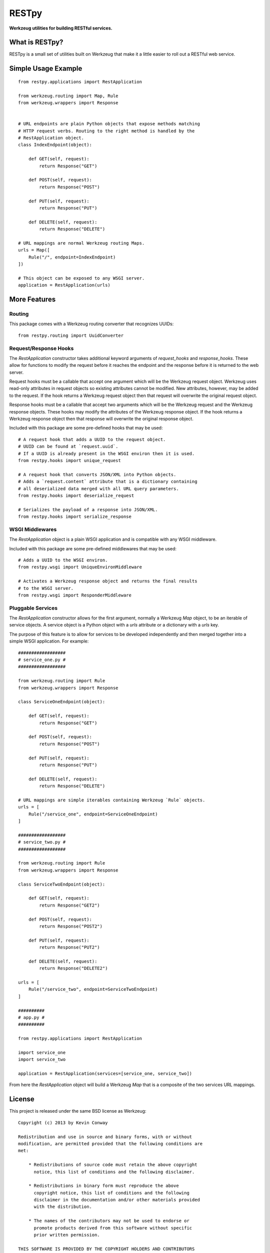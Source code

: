 ======
RESTpy
======

**Werkzeug utilities for building RESTful services.**

What is RESTpy?
===============

RESTpy is a small set of utilities built on Werkzeug that make it a little
easier to roll out a RESTful web service.

Simple Usage Example
====================

::

    from restpy.applications import RestApplication

    from werkzeug.routing import Map, Rule
    from werkzeug.wrappers import Response


    # URL endpoints are plain Python objects that expose methods matching
    # HTTP request verbs. Routing to the right method is handled by the
    # RestApplication object.
    class IndexEndpoint(object):

        def GET(self, request):
            return Response("GET")

        def POST(self, request):
            return Response("POST")

        def PUT(self, request):
            return Response("PUT")

        def DELETE(self, request):
            return Response("DELETE")

    # URL mappings are normal Werkzeug routing Maps.
    urls = Map([
        Rule("/", endpoint=IndexEndpoint)
    ])

    # This object can be exposed to any WSGI server.
    application = RestApplication(urls)

More Features
=============

Routing
-------

This package comes with a Werkzeug routing converter that recognizes UUIDs::

    from restpy.routing import UuidConverter

Request/Response Hooks
----------------------

The `RestApplication` constructor takes additional keyword arguments of
`request_hooks` and `response_hooks`. These allow for functions to modify the
request before it reaches the endpoint and the response before it is returned
to the web server.

Request hooks must be a callable that accept one argument which will be the
Werkzeug request object. Werkzeug uses read-only attributes in request objects
so existing attributes cannot be modified. New attributes, however, may be
added to the request. If the hook returns a Werkzeug request object then that
request will overwrite the original request object.

Response hooks must be a callable that accept two arguments which will be the
Werkzeug request and the Werkzeug response objects. These hooks may modify the
attributes of the Werkzeug response object. If the hook returns a Werkzeug
response object then that response will overwrite the original response object.

Included with this package are some pre-defined hooks that may be used::

    # A request hook that adds a UUID to the request object.
    # UUID can be found at `request.uuid`.
    # If a UUID is already present in the WSGI environ then it is used.
    from restpy.hooks import unique_request

    # A request hook that converts JSON/XML into Python objects.
    # Adds a `request.content` attribute that is a dictionary containing
    # all deserialized data merged with all URL query parameters.
    from restpy.hooks import deserialize_request

    # Serializes the payload of a response into JSON/XML.
    from restpy.hooks import serialize_response

WSGI Middlewares
----------------

The `RestApplication` object is a plain WSGI application and is compatible with
any WSGI middleware.

Included with this package are some pre-defined middlewares that may be used::

    # Adds a UUID to the WSGI environ.
    from restpy.wsgi import UniqueEnvironMiddleware

    # Activates a Werkzeug response object and returns the final results
    # to the WSGI server.
    from restpy.wsgi import ResponderMiddleware

Pluggable Services
------------------

The `RestApplication` constructor allows for the first argument, normally a
Werkzeug `Map` object, to be an iterable of service objects. A service object
is a Python object with a `urls` attribute or a dictionary with a `urls` key.

The purpose of this feature is to allow for services to be developed
independently and then merged together into a simple WSGI application. For
example::

    ##################
    # service_one.py #
    ##################

    from werkzeug.routing import Rule
    from werkzeug.wrappers import Response

    class ServiceOneEndpoint(object):

        def GET(self, request):
            return Response("GET")

        def POST(self, request):
            return Response("POST")

        def PUT(self, request):
            return Response("PUT")

        def DELETE(self, request):
            return Response("DELETE")

    # URL mappings are simple iterables containing Werkzeug `Rule` objects.
    urls = [
        Rule("/service_one", endpoint=ServiceOneEndpoint)
    ]

    ##################
    # service_two.py #
    ##################

    from werkzeug.routing import Rule
    from werkzeug.wrappers import Response

    class ServiceTwoEndpoint(object):

        def GET(self, request):
            return Response("GET2")

        def POST(self, request):
            return Response("POST2")

        def PUT(self, request):
            return Response("PUT2")

        def DELETE(self, request):
            return Response("DELETE2")

    urls = [
        Rule("/service_two", endpoint=ServiceTwoEndpoint)
    ]

    ##########
    # app.py #
    ##########

    from restpy.applications import RestApplication

    import service_one
    import service_two

    application = RestApplication(services=[service_one, service_two])

From here the `RestApplication` object will build a Werkzeug `Map` that is a
composite of the two services URL mappings.

License
=======

This project is released under the same BSD license as Werkzeug::

    Copyright (c) 2013 by Kevin Conway

    Redistribution and use in source and binary forms, with or without
    modification, are permitted provided that the following conditions are
    met:

        * Redistributions of source code must retain the above copyright
          notice, this list of conditions and the following disclaimer.

        * Redistributions in binary form must reproduce the above
          copyright notice, this list of conditions and the following
          disclaimer in the documentation and/or other materials provided
          with the distribution.

        * The names of the contributors may not be used to endorse or
          promote products derived from this software without specific
          prior written permission.

    THIS SOFTWARE IS PROVIDED BY THE COPYRIGHT HOLDERS AND CONTRIBUTORS
    "AS IS" AND ANY EXPRESS OR IMPLIED WARRANTIES, INCLUDING, BUT NOT
    LIMITED TO, THE IMPLIED WARRANTIES OF MERCHANTABILITY AND FITNESS FOR
    A PARTICULAR PURPOSE ARE DISCLAIMED. IN NO EVENT SHALL THE COPYRIGHT
    OWNER OR CONTRIBUTORS BE LIABLE FOR ANY DIRECT, INDIRECT, INCIDENTAL,
    SPECIAL, EXEMPLARY, OR CONSEQUENTIAL DAMAGES (INCLUDING, BUT NOT
    LIMITED TO, PROCUREMENT OF SUBSTITUTE GOODS OR SERVICES; LOSS OF USE,
    DATA, OR PROFITS; OR BUSINESS INTERRUPTION) HOWEVER CAUSED AND ON ANY
    THEORY OF LIABILITY, WHETHER IN CONTRACT, STRICT LIABILITY, OR TORT
    (INCLUDING NEGLIGENCE OR OTHERWISE) ARISING IN ANY WAY OUT OF THE USE
    OF THIS SOFTWARE, EVEN IF ADVISED OF THE POSSIBILITY OF SUCH DAMAGE.

Contributor's Agreement
=======================

All contributions to this project are protected by the contributors agreement
detailed in the CONTRIBUTING file. All contributors should read the file before
contributing, but as a summary::

    You give us the rights to distribute your code and we promise to maintain
    an open source release of anything you contribute.
